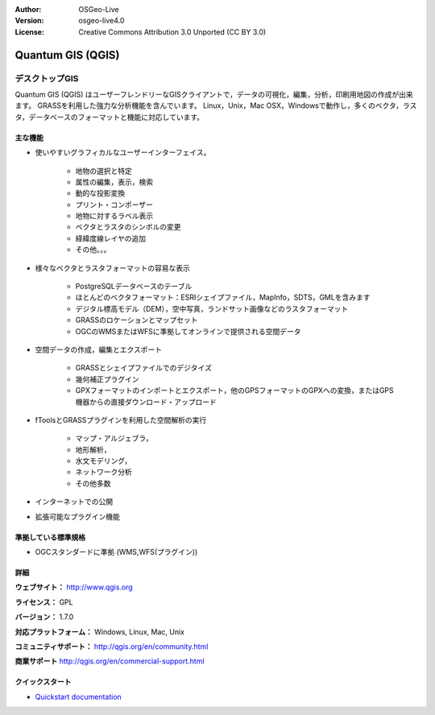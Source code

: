 :Author: OSGeo-Live
:Version: osgeo-live4.0
:License: Creative Commons Attribution 3.0 Unported (CC BY 3.0)

.. _qgis-overview:

.. image:: ../../images/project_logos/logo-QGIS.png
  :scale: 100 %
  :alt: project logo
  :align: right
  :target: http://www.qgis.org

.. image:: ../../images/logos/OSGeo_project.png
  :scale: 100 %
  :alt: OSGeo Project
  :align: right
  :target: http://www.osgeo.org


Quantum GIS (QGIS)
================================================================================

デスクトップGIS
~~~~~~~~~~~~~~~~~~~~~~~~~~~~~~~~~~~~~~~~~~~~~~~~~~~~~~~~~~~~~~~~~~~~~~~~~~~~~~~~

Quantum GIS (QGIS) はユーザーフレンドリーなGISクライアントで，データの可視化，編集，分析，印刷用地図の作成が出来ます。
GRASSを利用した強力な分析機能を含んでいます。
Linux，Unix，Mac OSX，Windowsで動作し，多くのベクタ，ラスタ，データベースのフォーマットと機能に対応しています。

.. image:: ../../images/screenshots/1024x768/qgis.png
  :scale: 50 %
  :alt: project logo
  :align: right

主な機能
--------------------------------------------------------------------------------

* 使いやすいグラフィカルなユーザーインターフェイス。

    * 地物の選択と特定
    * 属性の編集，表示，検索
    * 動的な投影変換
    * プリント・コンポーザー
    * 地物に対するラベル表示
    * ベクタとラスタのシンボルの変更
    * 経緯度線レイヤの追加
    * その他。。。

* 様々なベクタとラスタフォーマットの容易な表示

    * PostgreSQLデータベースのテーブル
    * ほとんどのベクタフォーマット：ESRIシェイプファイル，MapInfo，SDTS，GMLを含みます
    * デジタル標高モデル（DEM），空中写真，ランドサット画像などのラスタフォーマット
    * GRASSのロケーションとマップセット
    * OGCのWMSまたはWFSに準拠してオンラインで提供される空間データ

* 空間データの作成，編集とエクスポート

    * GRASSとシェイプファイルでのデジタイズ
    * 幾何補正プラグイン
    * GPXフォーマットのインポートとエクスポート，他のGPSフォーマットのGPXへの変換，またはGPS機器からの直接ダウンロード・アップロード

* fToolsとGRASSプラグインを利用した空間解析の実行

    * マップ・アルジェブラ，
    * 地形解析，
    * 水文モデリング，
    * ネットワーク分析
    * その他多数

* インターネットでの公開
* 拡張可能なプラグイン機能

準拠している標準規格
--------------------------------------------------------------------------------

* OGCスタンダードに準拠 (WMS,WFS(プラグイン))

詳細
--------------------------------------------------------------------------------

**ウェブサイト：** http://www.qgis.org

**ライセンス：** GPL

**バージョン：** 1.7.0

**対応プラットフォーム：** Windows, Linux, Mac, Unix

**コミュニティサポート：** http://qgis.org/en/community.html

**商業サポート** http://qgis.org/en/commercial-support.html



クイックスタート
--------------------------------------------------------------------------------

* `Quickstart documentation <../quickstart/qgis_quickstart.html>`_



